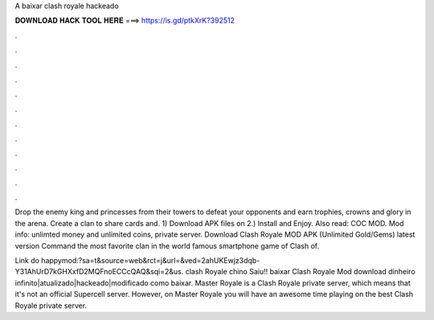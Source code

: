 A baixar clash royale hackeado



𝐃𝐎𝐖𝐍𝐋𝐎𝐀𝐃 𝐇𝐀𝐂𝐊 𝐓𝐎𝐎𝐋 𝐇𝐄𝐑𝐄 ===> https://is.gd/ptkXrK?392512



.



.



.



.



.



.



.



.



.



.



.



.

Drop the enemy king and princesses from their towers to defeat your opponents and earn trophies, crowns and glory in the arena. Create a clan to share cards and. 1) Download APK files on  2.) Install and Enjoy. Also read: COC MOD. Mod info: unlimted money and unlimited coins, private server. Download Clash Royale MOD APK (Unlimited Gold/Gems) latest version Command the most favorite clan in the world famous smartphone game of Clash of.

Link do happymod:?sa=t&source=web&rct=j&url=&ved=2ahUKEwjz3dqb-Y31AhUrD7kGHXxfD2MQFnoECCcQAQ&sqi=2&us. clash Royale chino Saiu!! baixar Clash Royale Mod download dinheiro infinito|atualizado|hackeado|modificado como baixar. Master Royale is a Clash Royale private server, which means that it's not an official Supercell server. However, on Master Royale you will have an awesome time playing on the best Clash Royale private server.
